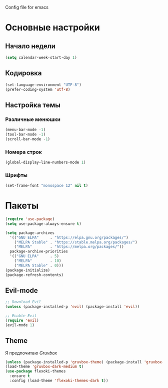 Config file for emacs

* Основные настройки

** Начало недели

#+BEGIN_SRC emacs-lisp
  (setq calendar-week-start-day 1)
#+END_SRC

** Кодировка

#+BEGIN_SRC emacs-lisp
  (set-language-environment "UTF-8")
  (prefer-coding-system 'utf-8)
#+END_SRC

** Настройка темы

*** Различные менюшки

#+BEGIN_SRC emacs-lisp
  (menu-bar-mode -1)
  (tool-bar-mode -1)
  (scroll-bar-mode -1)
#+END_SRC

*** Номера строк

#+BEGIN_SRC emacs-lisp
  (global-display-line-numbers-mode 1)
#+END_SRC

*** Шрифты

#+BEGIN_SRC emacs-lisp
  (set-frame-font "monospace 12" nil t)
#+END_SRC


* Пакеты

#+BEGIN_SRC emacs-lisp
  (require 'use-package)
  (setq use-package-always-ensure t)
#+END_SRC

#+BEGIN_SRC emacs-lisp
  (setq package-archives
	'(("GNU ELPA"     . "https://elpa.gnu.org/packages/")
	  ("MELPA Stable" . "https://stable.melpa.org/packages/")
	  ("MELPA"        . "https://melpa.org/packages/"))
	package-archive-priorities
	'(("GNU ELPA"     . 5)
	  ("MELPA"        . 10)
	  ("MELPA Stable" . 0)))
  (package-initialize)
  (package-refresh-contents)
#+END_SRC

** Evil-mode

#+BEGIN_SRC emacs-lisp
  ;; Download Evil
  (unless (package-installed-p 'evil) (package-install 'evil))

  ;; Enable Evil
  (require 'evil)
  (evil-mode 1)
#+END_SRC

** Theme

Я предпочитаю /Gruvbox/

#+BEGIN_SRC emacs-lisp
  (unless (package-installed-p 'gruvbox-theme) (package-install 'gruvbox-theme))
  (load-theme 'gruvbox-dark-medium t)
  (use-package flexoki-themes
    :ensure t
    :config (load-theme 'flexoki-themes-dark t))
#+END_SRC
